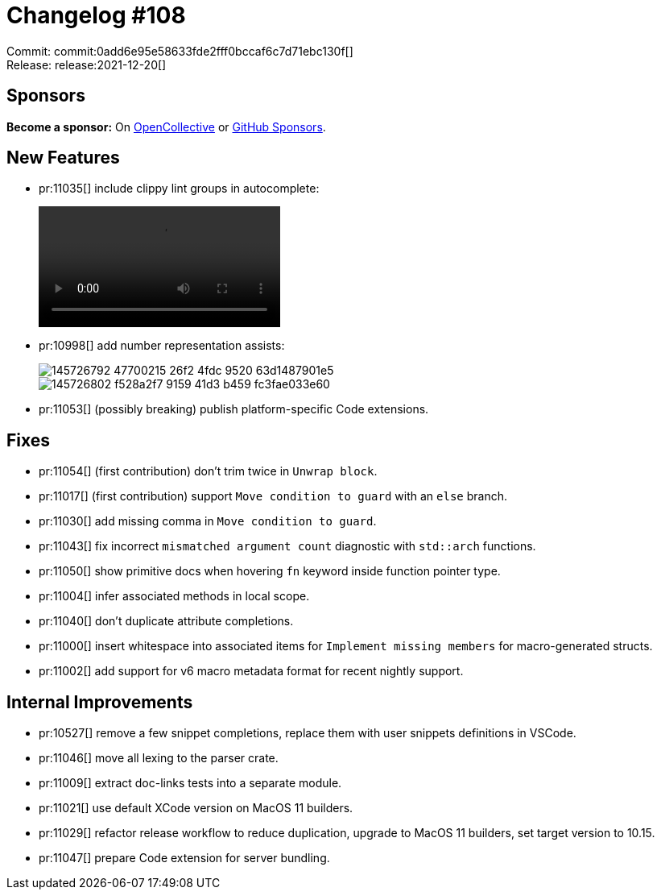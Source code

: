 = Changelog #108
:sectanchors:
:page-layout: post

Commit: commit:0add6e95e58633fde2fff0bccaf6c7d71ebc130f[] +
Release: release:2021-12-20[]

== Sponsors

**Become a sponsor:** On https://opencollective.com/rust-analyzer/[OpenCollective] or
https://github.com/sponsors/rust-analyzer[GitHub Sponsors].

== New Features

* pr:11035[] include clippy lint groups in autocomplete:
+
video::https://user-images.githubusercontent.com/23740172/146465758-bc7d5cdd-e2fb-48d6-abf7-804ba859c9b1.mov[]
* pr:10998[] add number representation assists:
+
image::https://user-images.githubusercontent.com/462486/145726792-47700215-26f2-4fdc-9520-63d1487901e5.png[]
+
image::https://user-images.githubusercontent.com/462486/145726802-f528a2f7-9159-41d3-b459-fc3fae033e60.png[]
* pr:11053[] (possibly breaking) publish platform-specific Code extensions.


== Fixes

* pr:11054[] (first contribution) don't trim twice in `Unwrap block`.
* pr:11017[] (first contribution) support `Move condition to guard` with an `else` branch.
* pr:11030[] add missing comma in `Move condition to guard`.
* pr:11043[] fix incorrect `mismatched argument count` diagnostic with `std::arch` functions.
* pr:11050[] show primitive docs when hovering `fn` keyword inside function pointer type.
* pr:11004[] infer associated methods in local scope.
* pr:11040[] don't duplicate attribute completions.
* pr:11000[] insert whitespace into associated items for `Implement missing members` for macro-generated structs.
* pr:11002[] add support for v6 macro metadata format for recent nightly support.


== Internal Improvements

* pr:10527[] remove a few snippet completions, replace them with user snippets definitions in VSCode.
* pr:11046[] move all lexing to the parser crate.
* pr:11009[] extract doc-links tests into a separate module.
* pr:11021[] use default XCode version on MacOS 11 builders.
* pr:11029[] refactor release workflow to reduce duplication, upgrade to MacOS 11 builders, set target version to 10.15.
* pr:11047[] prepare Code extension for server bundling.
